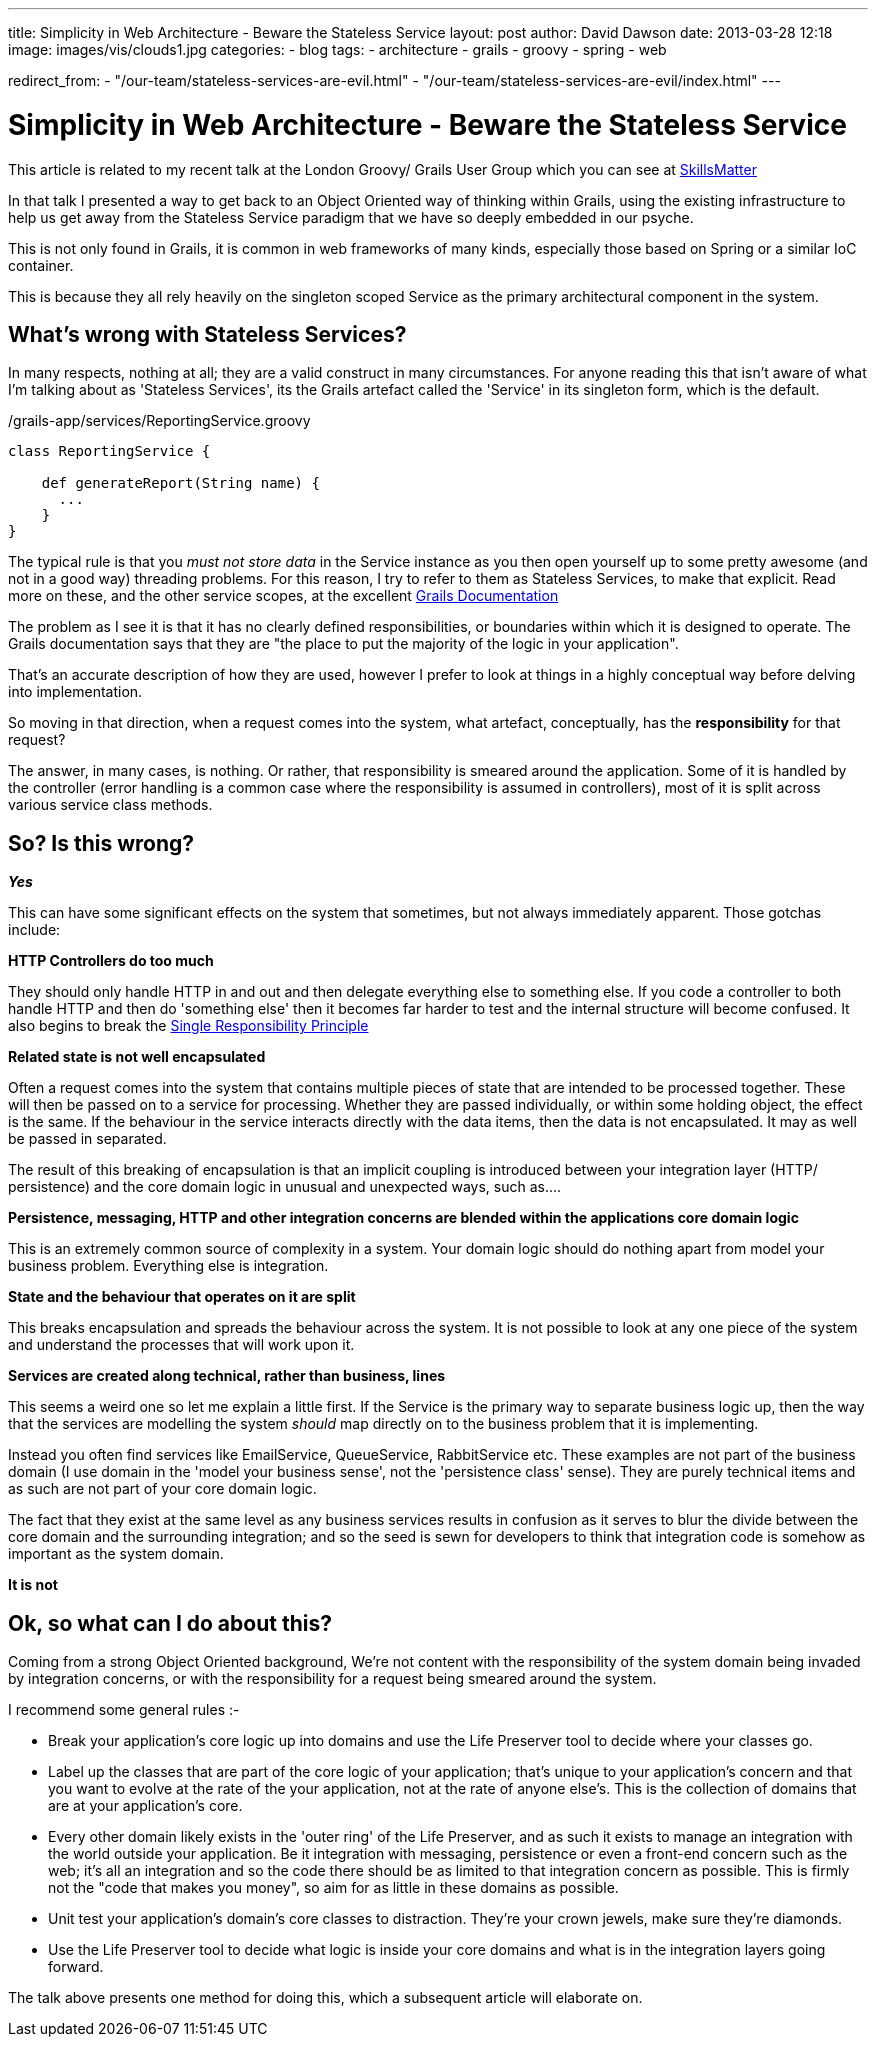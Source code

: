 ---
title: Simplicity in Web Architecture - Beware the Stateless Service
layout: post
author: David Dawson
date: 2013-03-28 12:18
image: images/vis/clouds1.jpg
categories:
 - blog
tags:
 - architecture
 - grails
 - groovy
 - spring
 - web

redirect_from:
  - "/our-team/stateless-services-are-evil.html"
  - "/our-team/stateless-services-are-evil/index.html"
---

# Simplicity in Web Architecture - Beware the Stateless Service

This article is related to my recent talk at the London Groovy/ Grails User Group which you can see at link:http://skillsmatter.com/podcast/groovy-grails/all-hail-the-command-object-are-stateless-services-the-only-way[SkillsMatter]

In that talk I presented a way to get back to an Object Oriented way of thinking within Grails, using the existing infrastructure to help us get away from the Stateless Service paradigm that we have so deeply embedded in our psyche.

This is not only found in Grails, it is common in web frameworks of many kinds, especially those based on Spring or a similar IoC container.

This is because they all rely heavily on the singleton scoped Service as the primary architectural component in the system.

## What's wrong with Stateless Services?
In many respects, nothing at all; they are a valid construct in many circumstances. For anyone reading this that isn't aware of what I'm talking about as 'Stateless Services', its the Grails artefact called the 'Service' in its singleton form, which is the default.

./grails-app/services/ReportingService.groovy
[code,groovy]
----
class ReportingService {

    def generateReport(String name) {
      ...
    }
}
----

The typical rule is that you _must not store data_ in the Service instance as you then open yourself up to some pretty awesome (and not in a good way) threading problems. For this reason, I try to refer to them as Stateless Services, to make that explicit.
Read more on these, and the other service scopes, at the excellent link:http://grails.org/doc/latest/guide/services.html[Grails Documentation]

The problem as I see it is that it has no clearly defined responsibilities, or boundaries within which it is designed to operate. The Grails documentation says that they are "the place to put the majority of the logic in your application".

That's an accurate description of how they are used, however I prefer to look at things in a highly conceptual way before delving into implementation.

So moving in that direction, when a request comes into the system, what artefact, conceptually, has the *responsibility* for that request?

The answer, in many cases, is nothing. Or rather, that responsibility is smeared around the application. Some of it is handled by the controller (error handling is a common case where the responsibility is assumed in controllers), most of it is split across various service class methods.

## So? Is this wrong?

*_Yes_*

This can have some significant effects on the system that sometimes, but not always immediately apparent. Those gotchas include:

*HTTP Controllers do too much*

They should only handle HTTP in and out and then delegate everything else to something else. If you code a controller to both handle HTTP and then do 'something else' then it becomes far harder to test and the internal structure will become confused. It also begins to break the link:http://codebetter.com/karlseguin/2008/12/05/get-solid-single-responsibility-principle/[Single Responsibility Principle]

*Related state is not well encapsulated*

Often a request comes into the system that contains multiple pieces of state that are intended to be processed together. These will then be passed on to a service for processing. Whether they are passed individually, or within some holding object, the effect is the same. If the behaviour in the service interacts directly with the data items, then the data is not encapsulated. It may as well be passed in separated.

The result of this breaking of encapsulation is that an implicit coupling is introduced between your integration layer (HTTP/ persistence) and the core domain logic in unusual and unexpected ways, such as....

*Persistence, messaging, HTTP and other integration concerns are blended within the applications core domain logic*

This is an extremely common source of complexity in a system. Your domain logic should do nothing apart from model your business problem. Everything else is integration.

*State and the behaviour that operates on it are split*

This breaks encapsulation and spreads the behaviour across the system.
It is not possible to look at any one piece of the system and understand the processes that will work upon it.

*Services are created along technical, rather than business, lines*

This seems a weird one so let me explain a little first. If the Service is the primary way to separate business logic up, then the way that the services are modelling the system _should_ map directly on to the business problem that it is implementing.

Instead you often find services like EmailService, QueueService, RabbitService etc. These examples are not part of the business domain (I use domain in the 'model your business sense', not the 'persistence class' sense). They are purely technical items and as such are not part of your core domain logic.

The fact that they exist at the same level as any business services results in confusion as it serves to blur the divide between the core domain and the surrounding integration; and so the seed is sewn for developers to think that integration code is somehow as important as the system domain.

*It is not*

## Ok, so what can I do about this?

Coming from a strong Object Oriented background, We're not content with the responsibility of the system domain being invaded by integration concerns, or with the responsibility for a request being smeared around the system.

I recommend some general rules :-

* Break your application's core logic up into domains and use the Life Preserver tool to decide where your classes go.
* Label up the classes that are part of the core logic of your application; that's unique to your application's concern and that you want to evolve at the rate of the your application, not at the rate of anyone else's. This is the collection of domains that are at your application's core.
* Every other domain likely exists in the 'outer ring' of the Life Preserver, and as such it exists to manage an integration with the world outside your application. Be it integration with messaging, persistence or even a front-end concern such as the web; it's all an integration and so the code there should be as limited to that integration concern as possible. This is firmly not the "code that makes you money", so aim for as little in these domains as possible.
* Unit test your application's domain's core classes to distraction. They're your crown jewels, make sure they're diamonds.
* Use the Life Preserver tool to decide what logic is inside your core domains and what is in the integration layers going forward.

The talk above presents one method for doing this, which a subsequent article will elaborate on.
